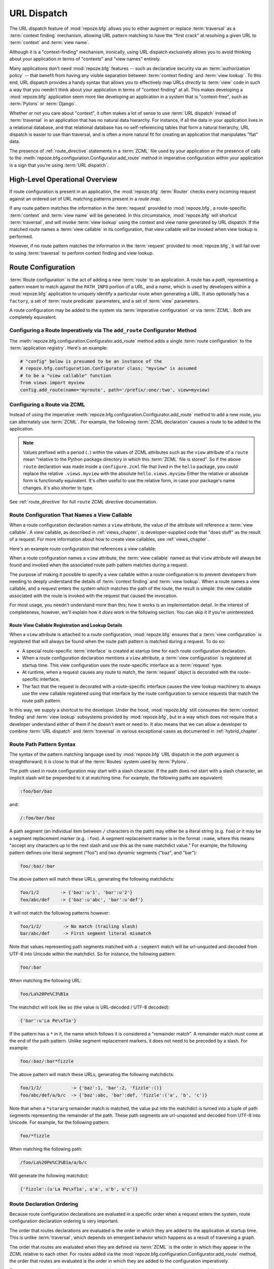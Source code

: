 .. index::
   single: URL dispatch

.. _urldispatch_chapter:

URL Dispatch
============

The URL dispatch feature of :mod:`repoze.bfg` allows you to either
augment or replace :term:`traversal` as a :term:`context finding`
mechanism, allowing URL pattern matching to have the "first crack" at
resolving a given URL to :term:`context` and :term:`view name`.

Although it is a "context-finding" mechanism, ironically, using URL
dispatch exclusively allows you to avoid thinking about your
application in terms of "contexts" and "view names" entirely.

Many applications don't need :mod:`repoze.bfg` features -- such as
declarative security via an :term:`authorization policy` -- that
benefit from having any visible separation between :term:`context
finding` and :term:`view lookup`.  To this end, URL dispatch provides
a handy syntax that allows you to effectively map URLs *directly* to
:term:`view` code in such a way that you needn't think about your
application in terms of "context finding" at all.  This makes developing
a :mod:`repoze.bfg` application seem more like developing an
application in a system that is "context-free", such as :term:`Pylons`
or :term:`Django`.

Whether or not you care about "context", it often makes a lot of sense
to use :term:`URL dispatch` instead of :term:`traversal` in an
application that has no natural data hierarchy.  For instance, if all
the data in your application lives in a relational database, and that
relational database has no self-referencing tables that form a natural
hierarchy, URL dispatch is easier to use than traversal, and is often
a more natural fit for creating an application that manipulates "flat"
data.

The presence of :ref:`route_directive` statements in a :term:`ZCML`
file used by your application or the presence of calls to the
:meth:`repoze.bfg.configuration.Configurator.add_route` method in
imperative configuration within your application is a sign that you're
using :term:`URL dispatch`.

High-Level Operational Overview
-------------------------------

If route configuration is present in an application, the
:mod:`repoze.bfg` :term:`Router` checks every incoming request against
an ordered set of URL matching patterns present in a *route map*.

If any route pattern matches the information in the :term:`request`
provided to :mod:`repoze.bfg`, a route-specific :term:`context` and
:term:`view name` will be generated.  In this circumstance,
:mod:`repoze.bfg` will shortcut :term:`traversal`, and will invoke
:term:`view lookup` using the context and view name generated by URL
dispatch.  If the matched route names a :term:`view callable` in its
configuration, that view callable will be invoked when view lookup is
performed.

However, if no route pattern matches the information in the
:term:`request` provided to :mod:`repoze.bfg`, it will fail over to
using :term:`traversal` to perform context finding and view lookup.

Route Configuration
-------------------

:term:`Route configuration` is the act of adding a new :term:`route`
to an application.  A route has a *path*, representing a pattern meant
to match against the ``PATH_INFO`` portion of a URL, and a *name*,
which is used by developers within a :mod:`repoze.bfg` application to
uniquely identify a particular route when generating a URL.  It also
optionally has a ``factory``, a set of :term:`route predicate`
parameters, and a set of :term:`view` parameters.

A route configuration may be added to the system via :term:`imperative
configuration` or via :term:`ZCML`.  Both are completely equivalent.

.. index::
   single: add_route

Configuring a Route Imperatively via The ``add_route`` Configurator Method
~~~~~~~~~~~~~~~~~~~~~~~~~~~~~~~~~~~~~~~~~~~~~~~~~~~~~~~~~~~~~~~~~~~~~~~~~~

The :meth:`repoze.bfg.configuration.Configurator.add_route` method
adds a single :term:`route configuration` to the :term:`application
registry`.  Here's an example:

.. ignore-next-block
.. code-block:: python

   # "config" below is presumed to be an instance of the
   # repoze.bfg.configuration.Configurator class; "myview" is assumed
   # to be a "view callable" function
   from views import myview
   config.add_route(name='myroute', path='/prefix/:one/:two', view=myview)

.. index::
   single: ZCML directive; route

Configuring a Route via ZCML
~~~~~~~~~~~~~~~~~~~~~~~~~~~~

Instead of using the imperative
:meth:`repoze.bfg.configuration.Configurator.add_route` method to add
a new route, you can alternately use :term:`ZCML`.  For example, the
following :term:`ZCML declaration` causes a route to be added to the
application.

.. code-block:: xml
   :linenos:

   <route
       name="myroute"
       path="/prefix/:one/:two"
       view=".views.myview"
    />

.. note::

   Values prefixed with a period (``.``) within the values of ZCML
   attributes such as the ``view`` attribute of a ``route`` mean
   "relative to the Python package directory in which this
   :term:`ZCML` file is stored".  So if the above ``route``
   declaration was made inside a ``configure.zcml`` file that lived in
   the ``hello`` package, you could replace the relative
   ``.views.myview`` with the absolute ``hello.views.myview`` Either
   the relative or absolute form is functionally equivalent.  It's
   often useful to use the relative form, in case your package's name
   changes.  It's also shorter to type.


See :ref:`route_directive` for full ``route`` ZCML directive
documentation.

Route Configuration That Names a View Callable
~~~~~~~~~~~~~~~~~~~~~~~~~~~~~~~~~~~~~~~~~~~~~~

When a route configuration declaration names a ``view`` attribute, the
value of the attribute will reference a :term:`view callable`.  A view
callable, as described in :ref:`views_chapter`, is developer-supplied
code that "does stuff" as the result of a request.  For more
information about how to create view callables, see
:ref:`views_chapter`.

Here's an example route configuration that references a view callable:

.. code-block:: xml
   :linenos:

   <route
       name="myroute"
       path="/prefix/:one/:two"
       view="mypackage.views.myview"
    />

When a route configuration names a ``view`` attribute, the :term:`view
callable` named as that ``view`` attribute will always be found and
invoked when the associated route path pattern matches during a
request.  

The purpose of making it possible to specify a view callable within a
route configuration is to prevent developers from needing to deeply
understand the details of :term:`context finding` and :term:`view
lookup`.  When a route names a view callable, and a request enters the
system which matches the path of the route, the result is simple: the
view callable associated with the route is invoked with the request
that caused the invocation.

For most usage, you needn't understand more than this; how it works is
an implementation detail.  In the interest of completeness, however,
we'll explain how it *does* work in the following section.  You can
skip it if you're uninterested.

Route View Callable Registration and Lookup Details
!!!!!!!!!!!!!!!!!!!!!!!!!!!!!!!!!!!!!!!!!!!!!!!!!!!

When a ``view`` attribute is attached to a route configuration,
:mod:`repoze.bfg` ensures that a :term:`view configuration` is
registered that will always be found when the route path pattern is
matched during a request.  To do so:

- A special route-specific :term:`interface` is created at startup time
  for each route configuration declaration.

- When a route configuration declaration mentions a ``view``
  attribute, a :term:`view configuration` is registered at startup
  time.  This view configuration uses the route-specific interface as
  a :term:`request` type.

- At runtime, when a request causes any route to match, the
  :term:`request` object is decorated with the route-specific
  interface.

- The fact that the request is decorated with a route-specific
  interface causes the view lookup machinery to always use the view
  callable registered using that interface by the route configuration
  to service requests that match the route path pattern.

In this way, we supply a shortcut to the developer.  Under the hood,
:mod:`repoze.bfg` still consumes the :term:`context finding` and
:term:`view lookup` subsystems provided by :mod:`repoze.bfg`, but in a
way which does not require that a developer understand either of them
if he doesn't want or need to.  It also means that we can allow a
developer to combine :term:`URL dispatch` and :term:`traversal` in
various exceptional cases as documented in :ref:`hybrid_chapter`.

.. index::
   single: route path pattern syntax

.. _route_path_pattern_syntax:

Route Path Pattern Syntax
~~~~~~~~~~~~~~~~~~~~~~~~~

The syntax of the pattern matching language used by :mod:`repoze.bfg`
URL dispatch in the *path* argument is straightforward; it is close to
that of the :term:`Routes` system used by :term:`Pylons`.

The *path* used in route configuration may start with a slash
character.  If the path does not start with a slash character, an
implicit slash will be prepended to it at matching time.  For example,
the following paths are equivalent:

.. code-block:: text

   :foo/bar/baz

and:

.. code-block:: text

   /:foo/bar/baz

A path segment (an individual item between ``/`` characters in the
path) may either be a literal string (e.g. ``foo``) *or* it may be a
segment replacement marker (e.g. ``:foo``).  A segment replacement
marker is in the format ``:name``, where this means "accept any
characters up to the next slash and use this as the ``name`` matchdict
value."  For example, the following pattern defines one literal
segment ("foo") and two dynamic segments ("baz", and "bar"):

.. code-block:: text

   foo/:baz/:bar

The above pattern will match these URLs, generating the following
matchdicts:

.. code-block:: text

   foo/1/2        -> {'baz':u'1', 'bar':u'2'}
   foo/abc/def    -> {'baz':u'abc', 'bar':u'def'}

It will not match the following patterns however:

.. code-block:: text

   foo/1/2/        -> No match (trailing slash)
   bar/abc/def     -> First segment literal mismatch

Note that values representing path segments matched with a
``:segment`` match will be url-unquoted and decoded from UTF-8 into
Unicode within the matchdict.  So for instance, the following
pattern:

.. code-block:: text

   foo/:bar

When matching the following URL:

.. code-block:: text

   foo/La%20Pe%C3%B1a

The matchdict will look like so (the value is URL-decoded / UTF-8
decoded):

.. code-block:: text

   {'bar':u'La Pe\xf1a'}

If the pattern has a ``*`` in it, the name which follows it is
considered a "remainder match".  A remainder match *must* come at the
end of the path pattern.  Unlike segment replacement markers, it does
not need to be preceded by a slash.  For example:

.. code-block:: text

   foo/:baz/:bar*fizzle

The above pattern will match these URLs, generating the following
matchdicts:

.. code-block:: text

   foo/1/2/           -> {'baz':1, 'bar':2, 'fizzle':()}
   foo/abc/def/a/b/c  -> {'baz':abc, 'bar':def, 'fizzle':('a', 'b', 'c')}

Note that when a ``*stararg`` remainder match is matched, the value
put into the matchdict is turned into a tuple of path segments
representing the remainder of the path.  These path segments are
url-unquoted and decoded from UTF-8 into Unicode.  For example, for
the following pattern:

.. code-block:: text

   foo/*fizzle

When matching the following path:

.. code-block:: text

   /foo/La%20Pe%C3%B1a/a/b/c

Will generate the following matchdict:

.. code-block:: text

   {'fizzle':(u'La Pe\xf1a', u'a', u'b', u'c')}

.. index::
   single: route ordering

Route Declaration Ordering
~~~~~~~~~~~~~~~~~~~~~~~~~~

Because route configuration declarations are evaluated in a specific
order when a request enters the system, route configuration
declaration ordering is very important.

The order that routes declarations are evaluated is the order in which
they are added to the application at startup time.  This is unlike
:term:`traversal`, which depends on emergent behavior which happens as
a result of traversing a graph.

The order that routes are evaluated when they are defined via
:term:`ZCML` is the order in which they appear in the ZCML relative to
each other.  For routes added via the
:mod:`repoze.bfg.configuration.Configurator.add_route` method, the
order that routes are evaluated is the order in which they are added
to the configuration imperatively.

For example, route configuration statements with the following
patterns might be added in the following order:

.. code-block:: text

   members/:def
   members/abc

In such a configuration, the ``members/abc`` pattern would *never* be
matched; this is because the match ordering will always match
``members/:def`` first; the route configuration with ``members/abc``
will never be evaluated.

.. index::
   single: route factory

.. _route_factories:

Route Factories
~~~~~~~~~~~~~~~

A "route" configuration declaration can mention a "factory".  When
that route matches a request, and a factory is attached to a route,
the :term:`root factory` passed at startup time to the
:term:`Configurator` is ignored; instead the factory associated with
the route is used to generate a :term:`root` object.  This object will
usually be used as the :term:`context` of the view callable ultimately
found via :term:`view lookup`.

.. code-block:: xml

   <route
    path="/abc"
    name="abc"
    view=".views.theview"
    factory=".models.root_factory"
    />

In this way, each route can use a different factory, making it
possible to supply a different :term:`context` object to the view
related to each particular route.

Supplying a different context for each route is useful when you're
trying to use a :mod:`repoze.bfg` :term:`authorization policy` to
provide declarative "context-sensitive" security checks; each context
can maintain a separate :term:`ACL`, as in
:ref:`using_security_with_urldispatch`.  It is also useful when you
wish to combine URL dispatch with :term:`traversal` as documented
within :ref:`hybrid_chapter`.

Route Configuration Arguments
~~~~~~~~~~~~~~~~~~~~~~~~~~~~~

Route configuration statements may specify a large number of
arguments.

Many of these arguments are :term:`route predicate` arguments.  A
route predicate argument specifies that some aspect of the request
must be true for the associated route to be considered a match during
the route matching process.

Other arguments are view configuration related arguments.  These only
have an effect when the route configuration names a ``view``.

Other arguments are ``name`` and ``factory``.  These arguments
represent neither predicates nor view configuration information.

**Non-Predicate Arguments**

``name``
  The name of the route, e.g. ``myroute``.  This attribute is
  required.  It must be unique among all defined routes in a given
  application.

``factory``
  A reference to a Python object (often a function or a class) that
  will generate a :mod:`repoze.bfg` :term:`context` object when this
  route matches. For example, ``mypackage.models.MyFactoryClass``.  If
  this argument is not specified, the traversal root factory will be
  used.

**Predicate Arguments**

``path``
  The path of the route e.g. ``ideas/:idea``.  This argument is
  required.  See :ref:`route_path_pattern_syntax` for information
  about the syntax of route paths.  If the path doesn't match the
  current URL, route matching continues.

``xhr``
  This value should be either ``True`` or ``False``.  If this value is
  specified and is ``True``, the :term:`request` must possess an
  ``HTTP_X_REQUESTED_WITH`` (aka ``X-Requested-With``) header for this
  route to match.  This is useful for detecting AJAX requests issued
  from jQuery, Prototype and other Javascript libraries.  If this
  predicate returns ``False``, route matching continues.

``request_method``
  A string representing an HTTP method name, e.g. ``GET``, ``POST``,
  ``HEAD``, ``DELETE``, ``PUT``.  If this argument is not specified,
  this route will match if the request has *any* request method.  If
  this predicate returns ``False``, route matching continues.

``path_info``
  This value represents a regular expression pattern that will be
  tested against the ``PATH_INFO`` WSGI environment variable.  If the
  regex matches, this predicate will return ``True``.  If this
  predicate returns ``False``, route matching continues.

``request_param``
  This value can be any string.  A view declaration with this argument
  ensures that the associated route will only match when the request
  has a key in the ``request.params`` dictionary (an HTTP ``GET`` or
  ``POST`` variable) that has a name which matches the supplied value.
  If the value supplied as the argument has a ``=`` sign in it,
  e.g. ``request_params="foo=123"``, then the key (``foo``) must both
  exist in the ``request.params`` dictionary, and the value must match
  the right hand side of the expression (``123``) for the route to
  "match" the current request.  If this predicate returns ``False``,
  route matching continues.

``header``
  This argument represents an HTTP header name or a header name/value
  pair.  If the argument contains a ``:`` (colon), it will be
  considered a name/value pair (e.g. ``User-Agent:Mozilla/.*`` or
  ``Host:localhost``).  If the value contains a colon, the value
  portion should be a regular expression.  If the value does not
  contain a colon, the entire value will be considered to be the
  header name (e.g. ``If-Modified-Since``).  If the value evaluates to
  a header name only without a value, the header specified by the name
  must be present in the request for this predicate to be true.  If
  the value evaluates to a header name/value pair, the header
  specified by the name must be present in the request *and* the
  regular expression specified as the value must match the header
  value.  Whether or not the value represents a header name or a
  header name/value pair, the case of the header name is not
  significant.  If this predicate returns ``False``, route matching
  continues.

``accept``
  This value represents a match query for one or more mimetypes in the
  ``Accept`` HTTP request header.  If this value is specified, it must
  be in one of the following forms: a mimetype match token in the form
  ``text/plain``, a wildcard mimetype match token in the form
  ``text/*`` or a match-all wildcard mimetype match token in the form
  ``*/*``.  If any of the forms matches the ``Accept`` header of the
  request, this predicate will be true.  If this predicate returns
  ``False``, route matching continues.

``custom_predicates``
  This value should be a sequence of references to custom predicate
  callables.  Use custom predicates when no set of predefined
  predicates does what you need.  Custom predicates can be combined
  with predefined predicates as necessary.  Each custom predicate
  callable should accept two arguments: ``context`` and ``request``
  and should return either ``True`` or ``False`` after doing arbitrary
  evaluation of the context and/or the request.  If all callables
  return ``True``, the associated route will be considered viable for
  a given request.  If any custom predicate returns ``False``, route
  matching continues.  Note that the value ``context`` will always be
  ``None`` when passed to a custom route predicate.

**View-Related Arguments**

``view``
  A reference to a Python object that will be used as a view callable
  when this route matches. e.g. ``mypackage.views.my_view``.
  
``view_context``
  A reference to a class or an :term:`interface` that the
  :term:`context` of the view should match for the view named by the
  route to be used.  This argument is only useful if the ``view``
  attribute is used.  If this attribute is not specified, the default
  (``None``) will be used.

  If the ``view`` argument is not provided, this argument has
  no effect.

  This attribute can also be spelled as ``for_`` or ``view_for``.

``view_permission``
  The permission name required to invoke the view associated with this
  route.  e.g. ``edit``. (see :ref:`using_security_with_urldispatch`
  for more information about permissions).

  If the ``view`` attribute is not provided, this argument has
  no effect.

  This argument can also be spelled as ``permission``.

``view_renderer``
  This is either a single string term (e.g. ``json``) or a string
  implying a path or :term:`resource specification`
  (e.g. ``templates/views.pt``).  If the renderer value is a single
  term (does not contain a dot ``.``), the specified term will be used
  to look up a renderer implementation, and that renderer
  implementation will be used to construct a response from the view
  return value.  If the renderer term contains a dot (``.``), the
  specified term will be treated as a path, and the filename extension
  of the last element in the path will be used to look up the renderer
  implementation, which will be passed the full path.  The renderer
  implementation will be used to construct a response from the view
  return value.  See :ref:`views_which_use_a_renderer` for more
  information.

  If the ``view`` argument is not provided, this argument has
  no effect.

  This argument can also be spelled as ``renderer``.

``view_attr``
  The view machinery defaults to using the ``__call__`` method of the
  view callable (or the function itself, if the view callable is a
  function) to obtain a response dictionary.  The ``attr`` value
  allows you to vary the method attribute used to obtain the response.
  For example, if your view was a class, and the class has a method
  named ``index`` and you wanted to use this method instead of the
  class' ``__call__`` method to return the response, you'd say
  ``attr="index"`` in the view configuration for the view.  This is
  most useful when the view definition is a class.

  If the ``view`` argument is not provided, this argument has no
  effect.

``use_global_views``
  When a request matches this route, and view lookup cannot find a view
  which has a 'route_name' predicate argument that matches the route,
  try to fall back to using a view that otherwise matches the context,
  request, and view name (but does not match the route name predicate).

.. _custom_route_predicates:

Custom Route Predicates
~~~~~~~~~~~~~~~~~~~~~~~

Each of the predicate callables fed to the ``custom_predicates``
argument of :meth:`repoze.bfg.configuration.Configurator.add_route` or
the ``custom_predicates`` ZCML attribute must be a callable accepting
two arguments.  The first argument passed to a custom predicate is a
dictionary conventionally named ``info``.  The second argument is the
current :term:`request` object.

The ``info`` dictionary has a number of contained values: ``match`` is
a dictionary: it represents the arguments matched in the URL by the
route.  ``route`` is an object representing the route which was
matched.

``info['match']`` is useful when predicates need access to the route
match.  For example:

.. code-block:: python

    def any_of(segment_name, *allowed):
        def predicate(info, request):
            if info['match'][segment_name] in allowed:
                return True
        return predicate

    num_one_two_or_three = any_of('num, 'one', 'two', 'three')

    config.add_route('num', '/:num', 
                     custom_predicates=(num_one_two_or_three,))

The above ``any_of`` function generates a predicate which ensures that
the match value named ``segment_name`` is in the set of allowable
values represented by ``allowed``.  We use this ``any_of`` function to
generate a predicate function named ``num_one_two_or_three``, which
ensures that the ``num`` segment is one of the values ``one``,
``two``, or ``three`` , and use the result as a custom predicate by
feeding it inside a tuple to the ``custom_predicates`` argument to
:meth:`repoze.configuration.Configurator.add_route`.

A custom route predicate may also *modify* the ``match`` dictionary.
For instance, a predicate might do some type conversion of values:

.. code-block:: python

   def integers(*segment_names):
       def predicate(info, request):
           match = info['match']
           for segment_name in segment_names:
               try:
                   match[segment_name] = int(match[segment_name])
               except (TypeError, ValueError):
                   pass
            return True
       return predicate

    ymd_to_int = integers('year', 'month', 'day')

    config.add_route('num', '/:year/:month/:day', 
                     custom_predicates=(ymd_to_int,))

Note that a conversion predicate is still a predicate so it must
return ``True`` or ``False``; a predicate that does *only* conversion,
such as the one we demonstrate above should unconditionally return
``True``.

The ``match`` dictionary passed within ``info`` to each predicate
attached to a route will be the same dictionary.  Therefore, when
registering a custom predicate which modifies the ``match`` dict, the
code registering the predicate should usually arrange for the
predicate to be the *last* custom predicate in the custom predicate
list.  Otherwise, custom predicates which fire subsequent to the
predicate which performs the ``match`` modification will receive the
*modified* match dictionary.

.. warning::

   It is a poor idea to rely on ordering of custom predicates to build
   some conversion pipeline, where one predicate depends on the side
   effect of another.  For instance, it's a poor idea to register two
   custom predicates, one which handles conversion of a value to an
   int, the next which handles conversion of that integer to some
   custom object.  Just do all that in a single custom predicate.

The ``route`` object in the ``info`` dict is an object that has two
useful attributes: ``name`` and ``path``.  The ``name`` attribute is
the route name.  The ``path`` attribute is the route pattern.  An
example of using the route in a set of route predicates:

.. code-block:: python
   :linenos:

    def twenty_ten(info, request):
        if info['route'].name in ('ymd', 'ym', 'y'):
            return info['match']['year'] == '2010'

    config.add_route('y', '/:year', custom_predicates=(twenty_ten,))
    config.add_route('ym', '/:year/:month', custom_predicates=(twenty_ten,))
    config.add_route('ymd', '/:year/:month:/day', 
                     custom_predicates=(twenty_ten,))

The above predicate, when added to a number of route configurations
ensures that the year match argument is '2010' if and only if the
route name is 'ymd', 'ym', or 'y'.

Route Matching
--------------

The main purpose of route configuration is to match (or not match)
the ``PATH_INFO`` present in the WSGI environment provided during a
request against a URL path pattern.

The way that :mod:`repoze.bfg` does this is very simple.  When a
request enters the system, for each route configuration declaration
present in the system, :mod:`repoze.bfg` checks the ``PATH_INFO``
against the pattern declared.

If any route matches, the route matching process stops.  The
:term:`request` is decorated with a special :term:`interface` which
describes it as a "route request", the :term:`context` and :term:`view
name` are generated, and the context, the view name, and the resulting
request are handed off to :term:`view lookup`.  This process is
otherwise known as :term:`context finding`.  During view lookup, if
any ``view`` argument was provided within the matched route
configuration, the :term:`view callable` it points to is called.

When a route configuration is declared, it may contain :term:`route
predicate` arguments.  All route predicates associated with a route
declaration must be ``True`` for the route configuration to be used
for a given request.

If any predicate in the set of :term:`route predicate` arguments
provided to a route configuration returns ``False``, that route is
skipped and route matching continues through the ordered set of
routes.

If no route matches after all route patterns are exhausted,
:mod:`repoze.bfg` falls back to :term:`traversal` to do :term:`context
finding` and :term:`view lookup`.

.. index::
   single: matchdict

The Matchdict
~~~~~~~~~~~~~

When the URL path pattern associated with a particular route
configuration is matched by a request, a dictionary named
``matchdict`` is added as an attribute of the :term:`request` object.
Thus, ``request.matchdict`` will contain the values that match
replacement patterns in the ``path`` element.  The keys in a matchdict
will be strings.  The values will be Unicode objects.

.. note::

   If no route URL pattern matches, no ``matchdict`` is attached to
   the request.

Routing Examples
----------------

Let's check out some examples of how route configuration statements
might be commonly declared, and what will happen if they are matched
by the information present in a request.  The examples that follow
assume that :term:`ZCML` will be used to perform route configuration,
although you can use :term:`imperative configuration` equivalently if
you like.

.. _urldispatch_example1:

Example 1
~~~~~~~~~

The simplest route declaration which configures a route match to
*directly* result in a particular view callable being invoked:

.. code-block:: xml
   :linenos:

   <route
    name="idea"
    path="site/:id"
    view="mypackage.views.site_view"
    />

When a route configuration with a ``view`` attribute is added to the
system, and an incoming request matches the *path* of the route
configuration, the :term:`view callable` named as the ``view``
attribute of the route configuration will be invoked.

In the case of the above example, when the URL of a request matches
``/site/:id``, the view callable at the Python dotted path name
``mypackage.views.site_view`` will be called with the request.  In
other words, we've associated a view callable directly with a route
path.

When the ``/site/:id`` route path pattern matches during a request,
the ``site_view`` view callable is invoked with that request as its
sole argument.  When this route matches, a ``matchdict`` will be
generated and attached to the request as ``request.matchdict``.  If
the specific URL matched is ``/site/1``, the ``matchdict`` will be a
dictionary with a single key, ``id``; the value will be the string
``'1'``, ex.: ``{'id':'1'}``.

The ``mypackage.views`` module referred to above might look like so:

.. code-block:: python
   :linenos:

   from webob import Response

   def site_view(request):
       return Response(request.matchdict['id'])

The view has access to the matchdict directly via the request, and can
access variables within it that match keys present as a result of the
route path pattern.

See :ref:`views_chapter` for more information about views.

Example 2
~~~~~~~~~

Below is an example of a more complicated set of route statements you
might add to your application:

.. code-block:: xml
   :linenos:

   <route
    name="idea"
    path="ideas/:idea"
    view="mypackage.views.idea_view"
    />

   <route
    name="user"
    path="users/:user"
    view="mypackage.views.user_view"
    />

   <route 
    name="tag" 
    path="tags/:tag"
    view="mypackage.views.tag_view"
    />

The above configuration will allow :mod:`repoze.bfg` to service URLs
in these forms:

.. code-block:: text

   /ideas/:idea
   /users/:user
   /tags/:tag

- When a URL matches the pattern ``/ideas/:idea``, the view available
  at the dotted Python pathname ``mypackage.views.idea_view`` will be
  called.  For the specific URL ``/ideas/1``, the ``matchdict``
  generated and attached to the :term:`request` will consist of
  ``{'idea':'1'}``.  

- When a URL matches the pattern ``/users/:user``, the view available
  at the dotted Python pathname ``mypackage.views.user_view`` will be
  called.  For the specific URL ``/users/1``, the ``matchdict``
  generated and attached to the :term:`request` will consist of
  ``{'user':'1'}``.

- When a URL matches the pattern ``/tags/:tag``, the view available
  at the dotted Python pathname ``mypackage.views.tag_view`` will be
  called.  For the specific URL ``/tags/1``, the ``matchdict``
  generated and attached to the :term:`request` will consist of
  ``{'tag':'1'}``.

In this example we've again associated each of our routes with a
:term:`view callable` directly.  In all cases, the request, which will
have a ``matchdict`` attribute detailing the information found in the
URL by the process will be passed to the view callable.

Example 3
~~~~~~~~~

The context object passed in to a view found as the result of URL
dispatch will, by default, be an instance of the object returned by
the :term:`root factory` configured at startup time (the
``root_factory`` argument to the :term:`Configurator` used to
configure the application).

You can override this behavior by passing in a ``factory`` argument to
the ZCML directive for a particular route.  The ``factory`` should be
a callable that accepts a :term:`request` and returns an instance of a
class that will be the context used by the view.

An example of using a route with a factory:

.. code-block:: xml
   :linenos:

   <route
    name="idea"
    path="ideas/:idea"
    view=".views.idea_view"
    factory=".models.Idea"
    />

The above route will manufacture an ``Idea`` model as a
:term:`context`, assuming that ``mypackage.models.Idea`` resolves to a
class that accepts a request in its ``__init__``.  For example:

.. code-block:: python
   :linenos:

   class Idea(object):
       def __init__(self, request):
           pass

In a more complicated application, this root factory might be a class
representing a :term:`SQLAlchemy` model.

Example 4
~~~~~~~~~

It is possible to create a route declaration without a ``view``
attribute, but associate the route with a :term:`view callable` using
a ``view`` declaration.

.. code-block:: xml
   :linenos:

   <route
    name="idea"
    path="site/:id"
    />

   <view
    view="mypackage.views.site_view"
    route_name="idea"
    />

This set of configuration parameters creates a configuration
completely equivalent to this example provided in
:ref:`urldispatch_example1`:

.. code-block:: xml
   :linenos:

   <route
    name="idea"
    path="site/:id"
    view="mypackage.views.site_view"
    />

In fact, the spelling which names a ``view`` attribute is just
syntactic sugar for the more verbose spelling which contains separate
view and route registrations.

More uses for this style of associating views with routes are explored
in :ref:`hybrid_chapter`.

.. index::
   single: matching the root URL
   single: root url (matching)

Matching the Root URL
---------------------

It's not entirely obvious how to use a route path pattern to match the
root URL ("/").  To do so, give the empty string as a path in a ZCML
``route`` declaration:

.. code-block:: xml
   :linenos:

   <route
       path=""
       name="root"
       view=".views.root_view"
       />

Or provide the literal string ``/`` as the path:

.. code-block:: xml
   :linenos:

   <route
       path="/"
       name="root"
       view=".views.root_view"
       />

.. index::
   single: generating route URLs
   single: route URLs

Generating Route URLs
---------------------

Use the :func:`repoze.bfg.url.route_url` function to generate URLs
based on route paths.  For example, if you've configured a route in
ZCML with the ``name`` "foo" and the ``path`` ":a/:b/:c", you might do
this.

.. ignore-next-block
.. code-block:: python
   :linenos:

   from repoze.bfg.url import route_url
   url = route_url('foo', request, a='1', b='2', c='3')

This would return something like the string
``http://example.com/1/2/3`` (at least if the current protocol and
hostname implied ``http:/example.com``).  See the
:func:`repoze.bfg.url.route_url` API documentation for more
information.

.. index::
   single: redirecting to slash-appended routes

Redirecting to Slash-Appended Routes
------------------------------------

For behavior like Django's ``APPEND_SLASH=True``, use the
:func:`repoze.bfg.view.append_slash_notfound_view` view as the
:term:`Not Found view` in your application.  When this view is the Not
Found view (indicating that no view was found), and any routes have
been defined in the configuration of your application, if the value of
``PATH_INFO`` does not already end in a slash, and if the value of
``PATH_INFO`` *plus* a slash matches any route's path, it does an HTTP
redirect to the slash-appended ``PATH_INFO``.

Let's use an example, because this behavior is a bit magical. If the
``append_slash_notfound_view`` is configured in your application and
your route configuration looks like so:

.. code-block:: xml
   :linenos:

   <route
     view=".views.no_slash"
     path="no_slash"
    />

   <route
     view=".views.has_slash"
     path="has_slash/"
    />

If a request enters the application with the ``PATH_INFO`` value of
``/no_slash``, the first route will match.  If a request enters the
application with the ``PATH_INFO`` value of ``/no_slash/``, *no* route
will match, and the slash-appending "not found" view will *not* find a
matching route with an appended slash.

However, if a request enters the application with the ``PATH_INFO``
value of ``/has_slash/``, the second route will match.  If a request
enters the application with the ``PATH_INFO`` value of ``/has_slash``,
a route *will* be found by the slash appending notfound view.  An HTTP
redirect to ``/has_slash/`` will be returned to the user's browser.

Note that this will *lose* ``POST`` data information (turning it into
a GET), so you shouldn't rely on this to redirect POST requests.

To configure the slash-appending not found view in your application,
change the application's ``configure.zcml``, adding the following
stanza:

.. code-block:: xml
   :linenos:

   <view
     context="repoze.bfg.exceptions.NotFound"
     view="repoze.bfg.view.append_slash_notfound_view"
    />

See :ref:`view_module` and :ref:`changing_the_notfound_view` for more
information about the slash-appending not found view and for a more
general description of how to configure a not found view.

.. note:: This feature is new as of :mod:`repoze.bfg` 1.1.

Cleaning Up After a Request
---------------------------

Sometimes it's required that some cleanup be performed at the end of a
request when a database connection is involved.  When
:term:`traversal` is used, this cleanup is often done as a side effect
of the traversal :term:`root factory`.  Often the root factory will
insert an object into the WSGI environment that performs some cleanup
when its ``__del__`` method is called.  When URL dispatch is used,
however, no special root factory is required, so sometimes that option
is not open to you.

Instead of putting this cleanup logic in the root factory, however,
you can cause a subscriber to be fired when a new request is detected;
the subscriber can do this work.

For example, let's say you have a ``mypackage`` :mod:`repoze.bfg`
application package that uses SQLAlchemy, and you'd like the current
SQLAlchemy database session to be removed after each request.  Put the
following in the ``mypackage.run`` module:

.. ignore-next-block
.. code-block:: python
   :linenos:

    from mypackage.sql import DBSession

    class Cleanup:
        def __init__(self, cleaner):
            self.cleaner = cleaner
        def __del__(self):
            self.cleaner()

    def handle_teardown(event):
        environ = event.request.environ
        environ['mypackage.sqlcleaner'] = Cleanup(DBSession.remove)

Then in the ``configure.zcml`` of your package, inject the following:

.. code-block:: xml

  <subscriber for="repoze.bfg.interfaces.INewRequest"
    handler="mypackage.run.handle_teardown"/>

This will cause the DBSession to be removed whenever the WSGI
environment is destroyed (usually at the end of every request).

.. note:: This is only an example.  In particular, it is not necessary
   to cause ``DBSession.remove`` to be called as the result of an
   event listener in an application generated from any
   :mod:`repoze.bfg` paster template, because these all use the
   ``repoze.tm2`` middleware.  The cleanup done by
   ``DBSession.remove`` is unnecessary when ``repoze.tm2`` middleware
   is in the WSGI pipeline.

.. index::
   pair: URL dispatch; security

.. _using_security_with_urldispatch:

Using :mod:`repoze.bfg` Security With URL Dispatch
--------------------------------------------------

:mod:`repoze.bfg` provides its own security framework which consults an
:term:`authorization policy` before allowing any application code to
be called.  This framework operates in terms of an access control
list, which is stored as an ``__acl__`` attribute of a context object.
A common thing to want to do is to attach an ``__acl__`` to the
context object dynamically for declarative security purposes.  You can
use the ``factory`` argument that points at a factory which attaches a
custom ``__acl__`` to an object at its creation time.

Such a ``factory`` might look like so:

.. code-block:: python
   :linenos:

   class Article(object):
       def __init__(self, request):
          matchdict = request.matchdict
          article = matchdict.get('article', None)
          if article == '1':
              self.__acl__ = [ (Allow, 'editor', 'view') ]

If the route ``archives/:article`` is matched, and the article number
is ``1``, :mod:`repoze.bfg` will generate an ``Article``
:term:`context` with an ACL on it that allows the ``editor`` principal
the ``view`` permission.  Obviously you can do more generic things
than inspect the routes match dict to see if the ``article`` argument
matches a particular string; our sample ``Article`` factory class is
not very ambitious.

.. note:: See :ref:`security_chapter` for more information about
   :mod:`repoze.bfg` security and ACLs.

References
----------

A tutorial showing how :term:`URL dispatch` can be used to create a
:mod:`repoze.bfg` application exists in :ref:`bfg_sql_wiki_tutorial`.


